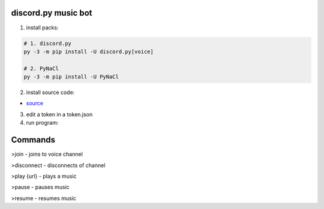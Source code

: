 discord.py music bot
==========

1. install packs:


.. code:: sh

    # 1. discord.py
    py -3 -m pip install -U discord.py[voice]
    
    # 2. PyNaCl
    py -3 -m pip install -U PyNaCl

2. install source code:

- `source <https://raw.githubusercontent.com/koperkowice/music_bot/main/main.py>`_


3. edit a token in a token.json


4. run program:

.. code:: sh
    py -3 main.py

Commands
==========

>join - joins to voice channel

>disconnect - disconnects of channel

>play {url} - plays a music

>pause - pauses music

>resume - resumes music
